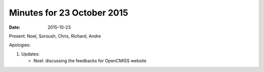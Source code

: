 Minutes for 23 October 2015
===========================

:date: 2015-10-23

Present: Noel, Soroush, Chris, Richard, Andre

Apologies:

1. Updates:

   - Noel: discussing the feedbacks for OpenCMISS website
